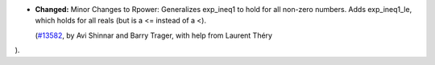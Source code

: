 - **Changed:**
  Minor Changes to Rpower:
  Generalizes exp_ineq1 to hold for all non-zero numbers.
  Adds exp_ineq1_le, which holds for all reals (but is a <= instead of a <).

  (`#13582 <https://github.com/coq/coq/pull/13582>`_,
  by Avi Shinnar and Barry Trager, with help from Laurent Théry

).
